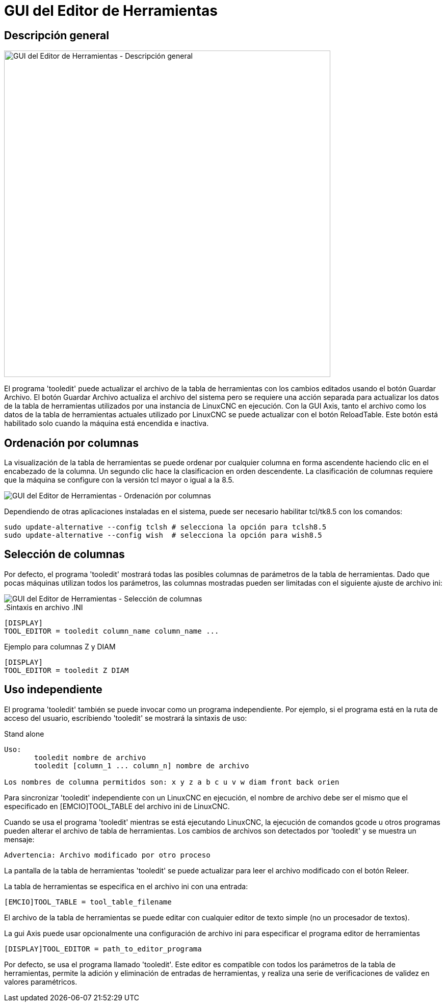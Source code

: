 :lang: es
[[cha:tooledit-gui]]

= GUI del Editor de Herramientas

== Descripción general

image::images/tooledit.png[align="center", width="640", alt="GUI del Editor de Herramientas - Descripción general"]

El programa 'tooledit' puede actualizar el archivo de la tabla de herramientas con
los cambios editados usando el botón Guardar Archivo. El botón Guardar Archivo
actualiza el archivo del sistema pero se requiere una acción separada para
actualizar los datos de la tabla de herramientas utilizados por una instancia de LinuxCNC en ejecución.
Con la GUI Axis, tanto el archivo como los datos de la tabla de herramientas actuales
utilizado por LinuxCNC se puede actualizar con el botón ReloadTable.
Este botón está habilitado solo cuando la máquina está encendida e inactiva.

== Ordenación por columnas

La visualización de la tabla de herramientas se puede ordenar por cualquier columna en forma ascendente
haciendo clic en el encabezado de la columna. Un segundo clic hace la clasificacion
en orden descendente. La clasificación de columnas requiere que la máquina
se configure con la versión tcl mayor o igual a la 8.5.

image::images/tooledit-sort.png[align="center", alt="GUI del Editor de Herramientas - Ordenación por columnas"]

Dependiendo de otras aplicaciones instaladas en el sistema, puede ser
necesario habilitar tcl/tk8.5 con los comandos:
----
sudo update-alternative --config tclsh # selecciona la opción para tclsh8.5
sudo update-alternative --config wish  # selecciona la opción para wish8.5
----

== Selección de columnas
Por defecto, el programa 'tooledit' mostrará todas las posibles
columnas de parámetros de la tabla de herramientas. Dado que pocas máquinas utilizan todos los
parámetros, las columnas mostradas pueden ser limitadas
con el siguiente ajuste de archivo ini:

image::images/tooledit-columns.png[align="center", alt="GUI del Editor de Herramientas - Selección de columnas"]

..Sintaxis en archivo .INI
----
[DISPLAY]
TOOL_EDITOR = tooledit column_name column_name ...
----

.Ejemplo para columnas Z y DIAM
----
[DISPLAY]
TOOL_EDITOR = tooledit Z DIAM
----

== Uso independiente
El programa 'tooledit' también se puede invocar como un programa independiente.
Por ejemplo, si el programa está en la ruta de acceso del usuario, escribiendo
'tooledit' se mostrará la sintaxis de uso:

.Stand alone
----
Uso:
       tooledit nombre de archivo
       tooledit [column_1 ... column_n] nombre de archivo

Los nombres de columna permitidos son: x y z a b c u v w diam front back orien
----

Para sincronizar 'tooledit' independiente con un LinuxCNC en ejecución,
el nombre de archivo debe ser el mismo que el especificado en [EMCIO]TOOL_TABLE del archivo ini de LinuxCNC.

Cuando se usa el programa 'tooledit' mientras se está ejecutando LinuxCNC,
la ejecución de comandos gcode u otros programas pueden alterar el archivo de tabla de herramientas.
Los cambios de archivos son detectados por 'tooledit' y se muestra un mensaje:

  Advertencia: Archivo modificado por otro proceso

La pantalla de la tabla de herramientas 'tooledit' se puede actualizar para leer el
archivo modificado con el botón Releer.

La tabla de herramientas se especifica en el archivo ini con una entrada:

  [EMCIO]TOOL_TABLE = tool_table_filename

El archivo de la tabla de herramientas se puede editar con cualquier editor de texto simple (no
un procesador de textos).

La gui Axis puede usar opcionalmente una configuración de archivo ini para especificar el programa editor de herramientas


  [DISPLAY]TOOL_EDITOR = path_to_editor_programa

Por defecto, se usa el programa llamado 'tooledit'. Este editor
es compatible con todos los parámetros de la tabla de herramientas, permite la adición y eliminación
de entradas de herramientas, y realiza una serie de verificaciones de validez en
valores paramétricos.


